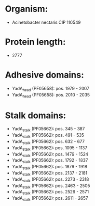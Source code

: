 * Organism:
- Acinetobacter nectaris CIP 110549
* Protein length:
- 2777
* Adhesive domains:
- YadA_head (PF05658): pos. 1979 - 2007
- YadA_head (PF05658): pos. 2010 - 2035
* Stalk domains:
- YadA_stalk (PF05662): pos. 345 - 387
- YadA_stalk (PF05662): pos. 491 - 535
- YadA_stalk (PF05662): pos. 632 - 677
- YadA_stalk (PF05662): pos. 1095 - 1137
- YadA_stalk (PF05662): pos. 1479 - 1524
- YadA_stalk (PF05662): pos. 1792 - 1837
- YadA_stalk (PF05662): pos. 1876 - 1918
- YadA_stalk (PF05662): pos. 2137 - 2181
- YadA_stalk (PF05662): pos. 2273 - 2318
- YadA_stalk (PF05662): pos. 2463 - 2505
- YadA_stalk (PF05662): pos. 2526 - 2571
- YadA_stalk (PF05662): pos. 2611 - 2657


